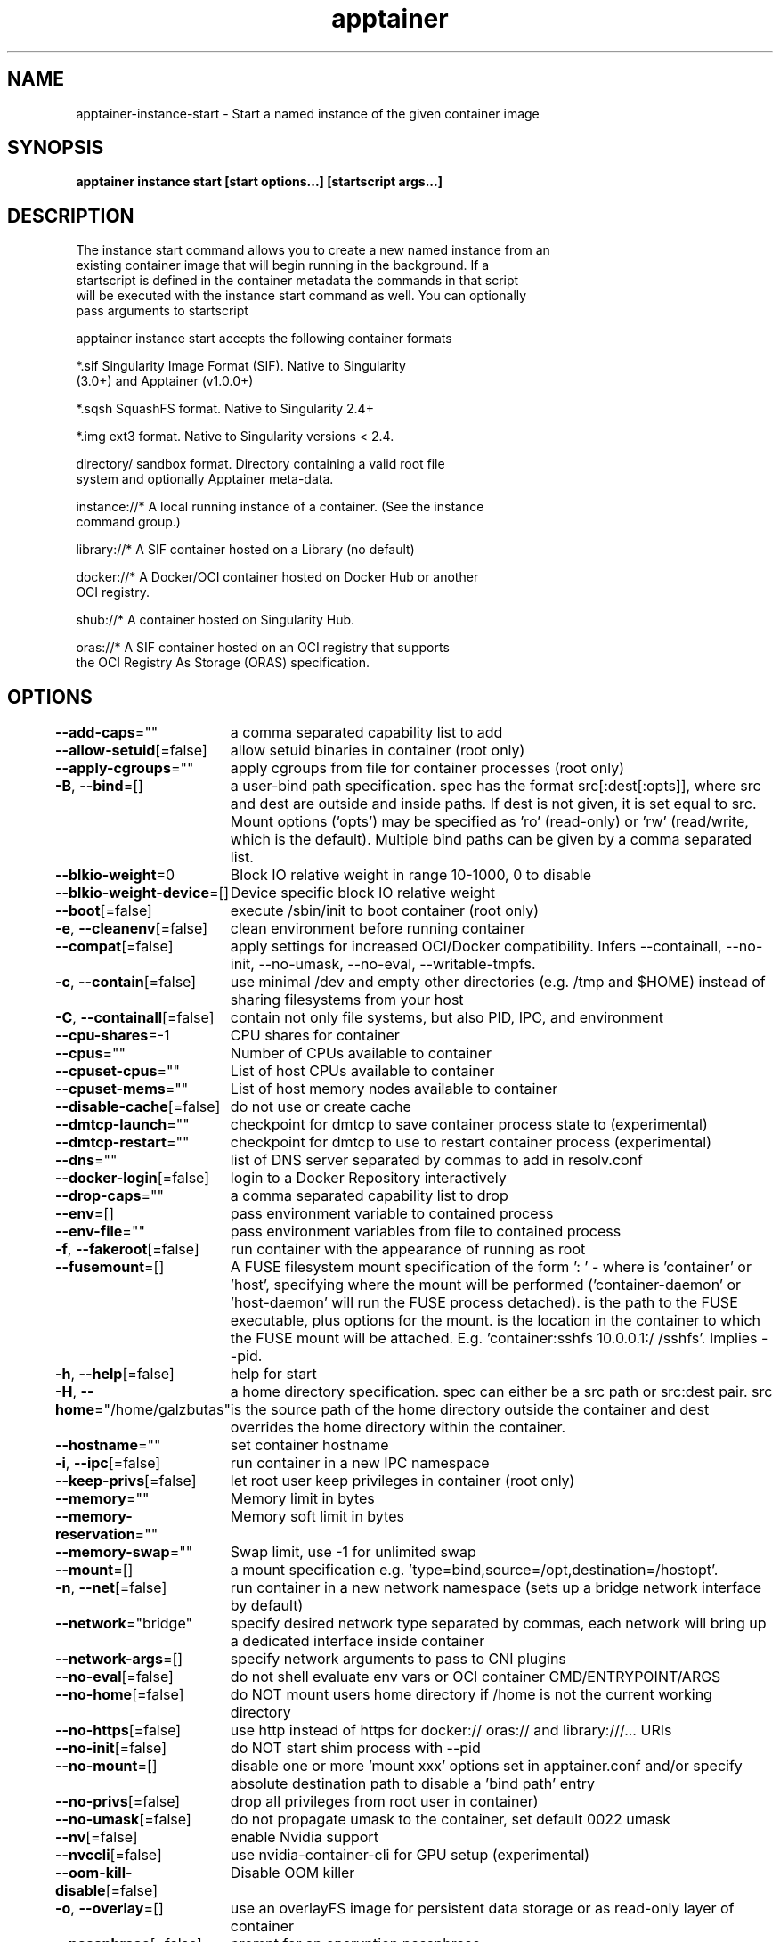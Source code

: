 .nh
.TH "apptainer" "1" "Sep 2022" "Auto generated by spf13/cobra" ""

.SH NAME
.PP
apptainer-instance-start - Start a named instance of the given container image


.SH SYNOPSIS
.PP
\fBapptainer instance start [start options...]   [startscript args...]\fP


.SH DESCRIPTION
.PP
The instance start command allows you to create a new named instance from an
  existing container image that will begin running in the background. If a
  startscript is defined in the container metadata the commands in that script
  will be executed with the instance start command as well. You can optionally
  pass arguments to startscript

.PP
apptainer instance start accepts the following container formats

.PP
*.sif               Singularity Image Format (SIF). Native to Singularity
                      (3.0+) and Apptainer (v1.0.0+)

.PP
*.sqsh              SquashFS format.  Native to Singularity 2.4+

.PP
*.img               ext3 format. Native to Singularity versions < 2.4.

.PP
directory/          sandbox format. Directory containing a valid root file
                      system and optionally Apptainer meta-data.

.PP
instance://*        A local running instance of a container. (See the instance
                      command group.)

.PP
library://*         A SIF container hosted on a Library (no default)

.PP
docker://*          A Docker/OCI container hosted on Docker Hub or another
                      OCI registry.

.PP
shub://*            A container hosted on Singularity Hub.

.PP
oras://*            A SIF container hosted on an OCI registry that supports
                      the OCI Registry As Storage (ORAS) specification.


.SH OPTIONS
.PP
\fB--add-caps\fP=""
	a comma separated capability list to add

.PP
\fB--allow-setuid\fP[=false]
	allow setuid binaries in container (root only)

.PP
\fB--apply-cgroups\fP=""
	apply cgroups from file for container processes (root only)

.PP
\fB-B\fP, \fB--bind\fP=[]
	a user-bind path specification.  spec has the format src[:dest[:opts]], where src and dest are outside and inside paths.  If dest is not given, it is set equal to src.  Mount options ('opts') may be specified as 'ro' (read-only) or 'rw' (read/write, which is the default). Multiple bind paths can be given by a comma separated list.

.PP
\fB--blkio-weight\fP=0
	Block IO relative weight in range 10-1000, 0 to disable

.PP
\fB--blkio-weight-device\fP=[]
	Device specific block IO relative weight

.PP
\fB--boot\fP[=false]
	execute /sbin/init to boot container (root only)

.PP
\fB-e\fP, \fB--cleanenv\fP[=false]
	clean environment before running container

.PP
\fB--compat\fP[=false]
	apply settings for increased OCI/Docker compatibility. Infers --containall, --no-init, --no-umask, --no-eval, --writable-tmpfs.

.PP
\fB-c\fP, \fB--contain\fP[=false]
	use minimal /dev and empty other directories (e.g. /tmp and $HOME) instead of sharing filesystems from your host

.PP
\fB-C\fP, \fB--containall\fP[=false]
	contain not only file systems, but also PID, IPC, and environment

.PP
\fB--cpu-shares\fP=-1
	CPU shares for container

.PP
\fB--cpus\fP=""
	Number of CPUs available to container

.PP
\fB--cpuset-cpus\fP=""
	List of host CPUs available to container

.PP
\fB--cpuset-mems\fP=""
	List of host memory nodes available to container

.PP
\fB--disable-cache\fP[=false]
	do not use or create cache

.PP
\fB--dmtcp-launch\fP=""
	checkpoint for dmtcp to save container process state to (experimental)

.PP
\fB--dmtcp-restart\fP=""
	checkpoint for dmtcp to use to restart container process (experimental)

.PP
\fB--dns\fP=""
	list of DNS server separated by commas to add in resolv.conf

.PP
\fB--docker-login\fP[=false]
	login to a Docker Repository interactively

.PP
\fB--drop-caps\fP=""
	a comma separated capability list to drop

.PP
\fB--env\fP=[]
	pass environment variable to contained process

.PP
\fB--env-file\fP=""
	pass environment variables from file to contained process

.PP
\fB-f\fP, \fB--fakeroot\fP[=false]
	run container with the appearance of running as root

.PP
\fB--fusemount\fP=[]
	A FUSE filesystem mount specification of the form ': \&' - where  is 'container' or 'host', specifying where the mount will be performed ('container-daemon' or 'host-daemon' will run the FUSE process detached).  is the path to the FUSE executable, plus options for the mount.  is the location in the container to which the FUSE mount will be attached. E.g. 'container:sshfs 10.0.0.1:/ /sshfs'. Implies --pid.

.PP
\fB-h\fP, \fB--help\fP[=false]
	help for start

.PP
\fB-H\fP, \fB--home\fP="/home/galzbutas"
	a home directory specification.  spec can either be a src path or src:dest pair.  src is the source path of the home directory outside the container and dest overrides the home directory within the container.

.PP
\fB--hostname\fP=""
	set container hostname

.PP
\fB-i\fP, \fB--ipc\fP[=false]
	run container in a new IPC namespace

.PP
\fB--keep-privs\fP[=false]
	let root user keep privileges in container (root only)

.PP
\fB--memory\fP=""
	Memory limit in bytes

.PP
\fB--memory-reservation\fP=""
	Memory soft limit in bytes

.PP
\fB--memory-swap\fP=""
	Swap limit, use -1 for unlimited swap

.PP
\fB--mount\fP=[]
	a mount specification e.g. 'type=bind,source=/opt,destination=/hostopt'.

.PP
\fB-n\fP, \fB--net\fP[=false]
	run container in a new network namespace (sets up a bridge network interface by default)

.PP
\fB--network\fP="bridge"
	specify desired network type separated by commas, each network will bring up a dedicated interface inside container

.PP
\fB--network-args\fP=[]
	specify network arguments to pass to CNI plugins

.PP
\fB--no-eval\fP[=false]
	do not shell evaluate env vars or OCI container CMD/ENTRYPOINT/ARGS

.PP
\fB--no-home\fP[=false]
	do NOT mount users home directory if /home is not the current working directory

.PP
\fB--no-https\fP[=false]
	use http instead of https for docker:// oras:// and library:///... URIs

.PP
\fB--no-init\fP[=false]
	do NOT start shim process with --pid

.PP
\fB--no-mount\fP=[]
	disable one or more 'mount xxx' options set in apptainer.conf and/or specify absolute destination path to disable a 'bind path' entry

.PP
\fB--no-privs\fP[=false]
	drop all privileges from root user in container)

.PP
\fB--no-umask\fP[=false]
	do not propagate umask to the container, set default 0022 umask

.PP
\fB--nv\fP[=false]
	enable Nvidia support

.PP
\fB--nvccli\fP[=false]
	use nvidia-container-cli for GPU setup (experimental)

.PP
\fB--oom-kill-disable\fP[=false]
	Disable OOM killer

.PP
\fB-o\fP, \fB--overlay\fP=[]
	use an overlayFS image for persistent data storage or as read-only layer of container

.PP
\fB--passphrase\fP[=false]
	prompt for an encryption passphrase

.PP
\fB--pem-path\fP=""
	enter an path to a PEM formatted RSA key for an encrypted container

.PP
\fB--pid-file\fP=""
	write instance PID to the file with the given name

.PP
\fB--pids-limit\fP=0
	Limit number of container PIDs, use -1 for unlimited

.PP
\fB--rocm\fP[=false]
	enable experimental Rocm support

.PP
\fB-S\fP, \fB--scratch\fP=[]
	include a scratch directory within the container that is linked to a temporary dir (use -W to force location)

.PP
\fB--security\fP=[]
	enable security features (SELinux, Apparmor, Seccomp)

.PP
\fB--unsquash\fP[=false]
	Convert SIF file to temporary sandbox before running

.PP
\fB-u\fP, \fB--userns\fP[=false]
	run container in a new user namespace

.PP
\fB--uts\fP[=false]
	run container in a new UTS namespace

.PP
\fB-W\fP, \fB--workdir\fP=""
	working directory to be used for /tmp, /var/tmp and $HOME (if -c/--contain was also used)

.PP
\fB-w\fP, \fB--writable\fP[=false]
	by default all Apptainer containers are available as read only. This option makes the file system accessible as read/write.

.PP
\fB--writable-tmpfs\fP[=false]
	makes the file system accessible as read-write with non persistent data (with overlay support only)


.SH EXAMPLE
.PP
.RS

.nf

  $ apptainer instance start /tmp/my-sql.sif mysql

  $ apptainer shell instance://mysql
  Apptainer my-sql.sif> pwd
  /home/mibauer/mysql
  Apptainer my-sql.sif> ps
  PID TTY          TIME CMD
    1 pts/0    00:00:00 appinit
    2 pts/0    00:00:00 bash
    3 pts/0    00:00:00 ps
  Apptainer my-sql.sif>

  $ apptainer instance stop /tmp/my-sql.sif mysql
  Stopping /tmp/my-sql.sif mysql

.fi
.RE


.SH SEE ALSO
.PP
\fBapptainer-instance(1)\fP


.SH HISTORY
.PP
19-Sep-2022 Auto generated by spf13/cobra
